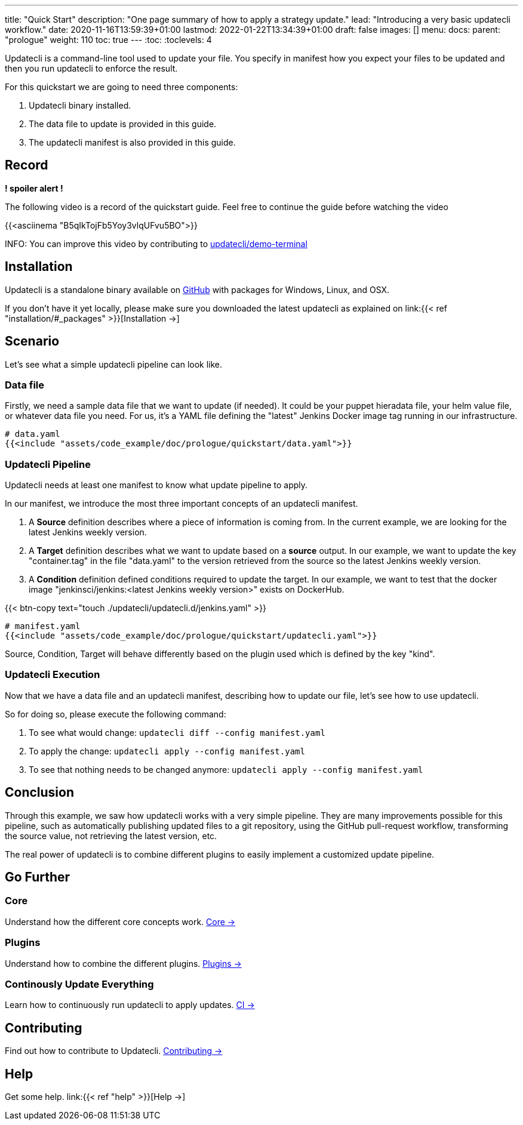 ---
title: "Quick Start"
description: "One page summary of how to apply a strategy update."
lead: "Introducing a very basic updatecli workflow."
date: 2020-11-16T13:59:39+01:00
lastmod: 2022-01-22T13:34:39+01:00
draft: false
images: []
menu:
  docs:
    parent: "prologue"
weight: 110
toc: true
---
// <!-- Required for asciidoctor -->
:toc:
// Set toclevels to be at least your hugo [markup.tableOfContents.endLevel] config key
:toclevels: 4


Updatecli is a command-line tool used to update your file. You specify in manifest how you expect your files to be updated and then you run updatecli to enforce the result.

For this quickstart we are going to need three components:

. Updatecli binary installed.
. The data file to update is provided in this guide.
. The updatecli manifest is also provided in this guide.

== Record

**! spoiler alert !**

The following video is a record of the quickstart guide.
Feel free to continue the guide before watching the video

{{<asciinema "B5qIkTojFb5Yoy3vlqUFvu5BO">}}

INFO: You can improve this video by contributing to link:https://github.com/updatecli/demo-terminal/tree/main/quickstart[updatecli/demo-terminal]

== Installation

Updatecli is a standalone binary available on link:https://github.com/updatecli/updatecli/releases/latest[GitHub] with packages for Windows, Linux, and OSX.

If you don't have it yet locally, please make sure you downloaded the latest updatecli as explained on link:{{< ref "installation/#_packages" >}}[Installation →]

== Scenario

Let's see what a simple updatecli pipeline can look like.

=== Data file

Firstly, we need a sample data file that we want to update (if needed).
It could be your puppet hieradata file, your helm value file, or whatever data file you need.
For us, it's a YAML file defining the "latest" Jenkins Docker image tag running in our infrastructure.

[source,yaml]
----
# data.yaml
{{<include "assets/code_example/doc/prologue/quickstart/data.yaml">}}
----

=== Updatecli Pipeline

Updatecli needs at least one manifest to know what update pipeline to apply.

In our manifest, we introduce the most three important concepts of an updatecli manifest.

. A **Source** definition describes where a piece of information is coming from. In the current example, we are looking for the latest Jenkins weekly version.
. A **Target** definition describes what we want to update based on a *source* output. In our example, we want to update the key "container.tag" in the file "data.yaml" to the version retrieved from the source so the latest Jenkins weekly version.
. A **Condition** definition defined conditions required to update the target. In our example, we want to test that the docker image "jenkinsci/jenkins:<latest Jenkins weekly version>" exists on DockerHub.

{{< btn-copy text="touch ./updatecli/updatecli.d/jenkins.yaml" >}}


[soure,yaml]
----
# manifest.yaml
{{<include "assets/code_example/doc/prologue/quickstart/updatecli.yaml">}}
----

Source, Condition, Target will behave differently based on the plugin used which is defined by the key "kind".

=== Updatecli Execution

Now that we have a data file and an updatecli manifest, describing how to update our file, let's see how to use updatecli.

So for doing so, please execute the following command:

1. To see what would change: `updatecli diff --config manifest.yaml`
2. To apply the change: `updatecli apply --config manifest.yaml`
3. To see that nothing needs to be changed anymore: `updatecli apply --config manifest.yaml`

== Conclusion

Through this example, we saw how updatecli works with a very simple pipeline. They are many improvements possible for this pipeline, such as automatically publishing updated files to a git repository, using the GitHub pull-request workflow, transforming the source value, not retrieving the latest version, etc.

The real power of updatecli is to combine different plugins to easily implement a customized update pipeline.

== Go Further

=== Core

Understand how the different core concepts work. link:/docs/core/[Core →]

=== Plugins

Understand how to combine the different plugins. link:/plugins/[Plugins →]

=== Continously Update Everything

Learn how to continuously run updatecli to apply updates. link:/docs/automate/[CI →]

== Contributing

Find out how to contribute to Updatecli. link:/docs/help/contributing/[Contributing →]

== Help

Get some help. link:{{< ref "help" >}}[Help →]
